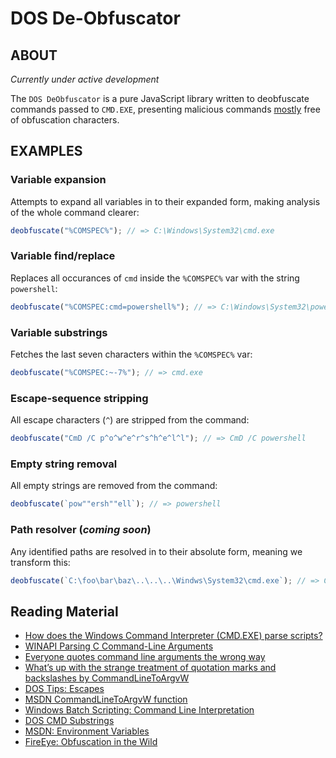 * DOS De-Obfuscator

** ABOUT

/Currently under active development/

The ~DOS DeObfuscator~ is a pure JavaScript library written to
deobfuscate commands passed to ~CMD.EXE~, presenting malicious
commands _mostly_ free of obfuscation characters.

** EXAMPLES
*** Variable expansion
Attempts to expand all variables in to their expanded form, making
analysis of the whole command clearer:
#+BEGIN_SRC javascript
deobfuscate("%COMSPEC%"); // => C:\Windows\System32\cmd.exe
#+END_SRC

*** Variable find/replace
Replaces all occurances of ~cmd~ inside the ~%COMSPEC%~ var with the
string ~powershell~:
#+BEGIN_SRC javascript
deobfuscate("%COMSPEC:cmd=powershell%"); // => C:\Windows\System32\powershell.exe
#+END_SRC

*** Variable substrings
Fetches the last seven characters within the ~%COMSPEC%~ var:
#+BEGIN_SRC javascript
deobfuscate("%COMSPEC:~-7%"); // => cmd.exe
#+END_SRC

*** Escape-sequence stripping
All escape characters (~^~) are stripped from the command:
#+BEGIN_SRC javascript
deobfuscate("CmD /C p^o^w^e^r^s^h^e^l^l"); // => CmD /C powershell
#+END_SRC

*** Empty string removal
All empty strings are removed from the command:
#+BEGIN_SRC javascript
deobfuscate(`pow""ersh""ell`); // => powershell
#+END_SRC

*** Path resolver (/coming soon/)
Any identified paths are resolved in to their absolute form, meaning
we transform this:

#+BEGIN_SRC javascript
deobfuscate(`C:\foo\bar\baz\..\..\..\Windws\System32\cmd.exe`); // => C:\Windows\System32\cmd.exe
#+END_SRC

** Reading Material

 - [[https://stackoverflow.com/questions/4094699/how-does-the-windows-command-interpreter-cmd-exe-parse-scripts][How does the Windows Command Interpreter (CMD.EXE) parse scripts?]]
 - [[https://msdn.microsoft.com/en-us/library/a1y7w461.aspx][WINAPI Parsing C Command-Line Arguments]]
 - [[https://blogs.msdn.microsoft.com/twistylittlepassagesallalike/2011/04/23/everyone-quotes-command-line-arguments-the-wrong-way/][Everyone quotes command line arguments the wrong way]]
 - [[https://blogs.msdn.microsoft.com/oldnewthing/20100917-00/?p=12833/][What’s up with the strange treatment of quotation marks and backslashes by CommandLineToArgvW]]
 - [[https://www.dostips.com/?t=Snippets.Escape][DOS Tips: Escapes]]
 - [[https://docs.microsoft.com/en-gb/windows/desktop/api/shellapi/nf-shellapi-commandlinetoargvw][MSDN CommandLineToArgvW function]]
 - [[https://en.wikibooks.org/wiki/Windows_Batch_Scripting#How_a_command_line_is_interpreted][Windows Batch Scripting: Command Line Interpretation]]
 - [[https://ss64.com/nt/syntax-substring.html][DOS CMD Substrings]]
 - [[https://docs.microsoft.com/en-gb/windows/desktop/ProcThread/environment-variables][MSDN: Environment Variables]]
 - [[https://www.fireeye.com/blog/threat-research/2017/06/obfuscation-in-the-wild.html][FireEye: Obfuscation in the Wild]]
